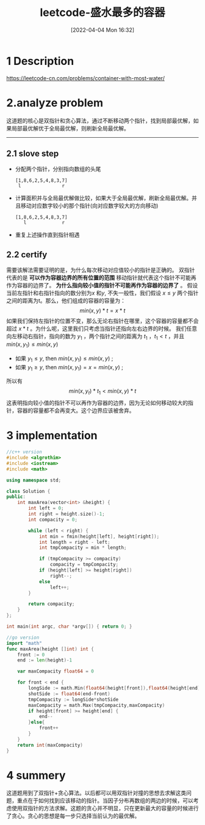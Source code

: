 #+startup: latexpreview
#+OPTIONS: author:nil ^:{}
#+HUGO_BASE_DIR: ~/Documents/myblog
#+HUGO_SECTION: /posts/2022/04
#+HUGO_CUSTOM_FRONT_MATTER: :toc true :math true :summary
#+HUGO_AUTO_SET_LASTMOD: t
#+HUGO_PAIRED_SHORTCODES: admonition
#+HUGO_DRAFT: false
#+DATE: [2022-04-04 Mon 16:32]
#+TITLE: leetcode-盛水最多的容器
#+HUGO_TAGS: leetcode double-point
#+HUGO_CATEGORIES: leetcode

#+LaTeX_CLASS_OPTIONS: [12pt]
#+LATEX_HEADER: \usepackage[margin=1.25in]{geometry}
#+LaTeX_HEADER: \usepackage{fourier}
#+LaTeX_HEADER: \usepackage[scaled]{helvet}
#+LaTeX_HEADER: \usepackage{courier}
#+LaTeX_HEADER: \linespread{1.10}

#+description: 这道题的核心是双指针和贪心算法，通过不断移动两个指针，找到局部最优解，如果局部最优解优于全局最优解，则刷新全局最优解。
#+begin_export html
<!--more-->
#+end_export

* 1 Description
https://leetcode-cn.com/problems/container-with-most-water/
#+DOWNLOADED: screenshot @ 2022-02-09 17:16:12
[[file:Container_With_Most_Water/2022-02-09_17-16-12_screenshot.png]]

* 2.analyze problem
这道题的核心是双指针和贪心算法，通过不断移动两个指针，找到局部最优解，如果局部最优解优于全局最优解，则刷新全局最优解。
-----
** 2.1 slove step
+ 分配两个指针，分别指向数组的头尾
  #+begin_src 
    [1,8,6,2,5,4,8,3,7]
     l               r
  #+end_src
+ 计算面积并与全局最优解做比较，如果大于全局最优解，刷新全局最优解。并且移动对应数字较小的那个指针(向对应数字较大的方向移动)
  #+begin_src 
    [1,8,6,2,5,4,8,3,7]
       l             r
  #+end_src
+ 重复上述操作直到指针相遇
** 2.2 certify
需要该解法需要证明的是，为什么每次移动对应值较小的指针是正确的。
双指针代表的是 *可以作为容器边界的所有位置的范围* 移动指针就代表这个指针不可能再作为容器的边界了。 *为什么指向较小值的指针不可能再作为容器的边界了* 。
假设当前左指针和右指针指向的数分别为$x$ 和$y$, 不失一般性，我们假设 $x \leq y$ 两个指针之间的距离为t。那么，他们组成的容器的容量为：
$$\begin{equation}
min(x,y)*t = x*t
\end{equation}$$
如果我们保持左指针的位置不变，那么无论右指针在哪里，这个容器的容量都不会超过 $x*t$ 。为什么呢，这里我们只考虑当指针还指向左右边界的时候。
我们任意向左移动右指针，指向的数为 $y_{1}$ ，两个指针之间的距离为 $t_{1}$ ，$t_{1} < t$ ，并且 $min(x,y_{1}) \le min(x,y)$
 + 如果 $y_{1} \le y$, then $min(x,y_{1}) \le min(x,y)$ ;
 + 如果 $y_{1} \ge y$, then $min(x,y_{1}) =x= min(x,y)$ ;
所以有
$$\begin{equation}
min(x,y_{t})*t_{1} < min(x,y)*t
\end{equation}$$
这表明指向较小值的指针不可以再作为容器的边界，因为无论如何移动较大的指针，容器的容量都不会再变大。这个边界应该被舍弃。
* 3 implementation
#+begin_src cpp :tangle "./code/Container_With_Most_Water.cpp"
  //c++ version
  #include <algrothim>
  #include <iostream>
  #include <math>

  using namespace std;

  class Solution {
  public:
      int maxArea(vector<int> &height) {
          int left = 0;
          int right = height.size()-1;
          int compacity = 0;

          while (left < right) {
              int min = fmin(height[left], height[right]);
              int length = right - left;
              int tmpCompacity = min * length;

              if (tmpCompacity >= compacity)
                  compacity = tmpCompacity;
              if (height[left] >= height[right])
                  right--;
              else
                  left++;
          }

          return compacity;
      }
  };

  int main(int argc, char *argv[]) { return 0; }
#+end_src

#+begin_src go :tangle "./code/Container_With_Most_Water.go"
  //go version
  import "math"
  func maxArea(height []int) int {
      front := 0
      end := len(height)-1

      var maxCompacity float64 = 0

      for front < end {
          longSide := math.Min(float64(height[front]),float64(height[end]))
          shotSide := float64(end-front)
          tmpCompacity := longSide*shotSide
          maxCompacity = math.Max(tmpCompacity,maxCompacity)
          if height[front] >= height[end] {
              end--
          }else{
              front++
          }
      }
      return int(maxCompacity)
  }
#+end_src
* 4 summery
这道题用到了双指针+贪心算法。以后都可以用双指针对撞的思想去求解这类问题，重点在于如何找到应该移动的指针。当因子分布再数组的两边的时候，可以考虑使用双指针的方法求解。这题的贪心并不明显，只在更新最大的容量的时候进行了贪心。贪心的思想是每一步只选择当前认为的最优解。

